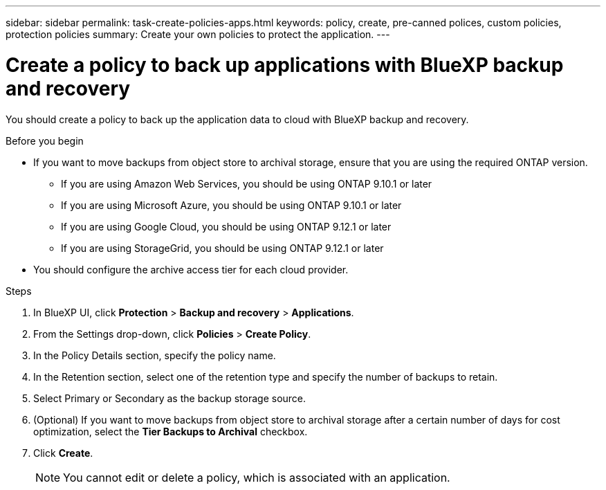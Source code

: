 ---
sidebar: sidebar
permalink: task-create-policies-apps.html
keywords: policy, create, pre-canned polices, custom policies, protection policies
summary:  Create your own policies to protect the application.
---

= Create a policy to back up applications with BlueXP backup and recovery
:hardbreaks:
:nofooter:
:icons: font
:linkattrs:
:imagesdir: ./media/

[.lead]
You should create a policy to back up the application data to cloud with BlueXP backup and recovery.

.Before you begin

* If you want to move backups from object store to archival storage, ensure that you are using the required ONTAP version.
** If you are using Amazon Web Services, you should be using ONTAP 9.10.1 or later 
** If you are using Microsoft Azure, you should be using ONTAP 9.10.1 or later 
** If you are using Google Cloud, you should be using ONTAP 9.12.1 or later 
** If you are using StorageGrid, you should be using ONTAP 9.12.1 or later
* You should configure the archive access tier for each cloud provider.

.Steps

. In BlueXP UI, click *Protection* > *Backup and recovery* > *Applications*.
. From the Settings drop-down, click *Policies* > *Create Policy*.
. In the Policy Details section, specify the policy name.
. In the Retention section, select one of the retention type and specify the number of backups to retain.
. Select Primary or Secondary as the backup storage source.
. (Optional) If you want to move backups from object store to archival storage after a certain number of days for cost optimization, select the *Tier Backups to Archival* checkbox.
. Click *Create*.
+
NOTE: You cannot edit or delete a policy, which is associated with an application.
